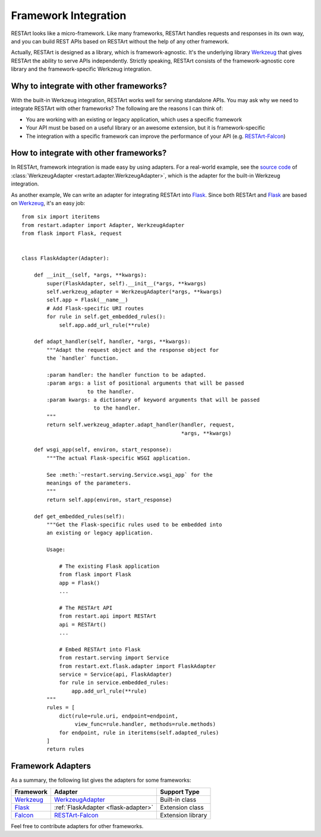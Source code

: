 .. _framework-integration:

Framework Integration
=====================

RESTArt looks like a micro-framework. Like many frameworks, RESTArt handles requests and responses in its own way, and you can build REST APIs based on RESTArt without the help of any other framework.

Actually, RESTArt is designed as a library, which is framework-agnostic. It's the underlying library `Werkzeug`_ that gives RESTArt the ability to serve APIs independently. Strictly speaking, RESTArt consists of the framework-agnostic core library and the framework-specific Werkzeug integration.


Why to integrate with other frameworks?
---------------------------------------

With the built-in Werkzeug integration, RESTArt works well for serving standalone APIs. You may ask why we need to integrate RESTArt with other frameworks? The following are the reasons I can think of:

- You are working with an existing or legacy application, which uses a specific framework
- Your API must be based on a useful library or an awesome extension, but it is framework-specific
- The integration with a specific framework can improve the performance of your API (e.g. `RESTArt-Falcon`_)


How to integrate with other frameworks?
---------------------------------------

In RESTArt, framework integration is made easy by using adapters. For a real-world example, see the `source code`_ of :class:`WerkzeugAdapter <restart.adapter.WerkzeugAdapter>`, which is the adapter for the built-in Werkzeug integration.

.. _flask-adapter:

As another example, We can write an adapter for integrating RESTArt into `Flask`_. Since both RESTArt and `Flask`_ are based on `Werkzeug`_, it's an easy job::

    from six import iteritems
    from restart.adapter import Adapter, WerkzeugAdapter
    from flask import Flask, request


    class FlaskAdapter(Adapter):

        def __init__(self, *args, **kwargs):
            super(FlaskAdapter, self).__init__(*args, **kwargs)
            self.werkzeug_adapter = WerkzeugAdapter(*args, **kwargs)
            self.app = Flask(__name__)
            # Add Flask-specific URI routes
            for rule in self.get_embedded_rules():
                self.app.add_url_rule(**rule)

        def adapt_handler(self, handler, *args, **kwargs):
            """Adapt the request object and the response object for
            the `handler` function.

            :param handler: the handler function to be adapted.
            :param args: a list of positional arguments that will be passed
                         to the handler.
            :param kwargs: a dictionary of keyword arguments that will be passed
                           to the handler.
            """
            return self.werkzeug_adapter.adapt_handler(handler, request,
                                                       *args, **kwargs)

        def wsgi_app(self, environ, start_response):
            """The actual Flask-specific WSGI application.

            See :meth:`~restart.serving.Service.wsgi_app` for the
            meanings of the parameters.
            """
            return self.app(environ, start_response)

        def get_embedded_rules(self):
            """Get the Flask-specific rules used to be embedded into
            an existing or legacy application.

            Usage:

                # The existing Flask application
                from flask import Flask
                app = Flask()
                ...

                # The RESTArt API
                from restart.api import RESTArt
                api = RESTArt()
                ...

                # Embed RESTArt into Flask
                from restart.serving import Service
                from restart.ext.flask.adapter import FlaskAdapter
                service = Service(api, FlaskAdapter)
                for rule in service.embedded_rules:
                    app.add_url_rule(**rule)
            """
            rules = [
                dict(rule=rule.uri, endpoint=endpoint,
                     view_func=rule.handler, methods=rule.methods)
                for endpoint, rule in iteritems(self.adapted_rules)
            ]
            return rules


Framework Adapters
------------------

As a summary, the following list gives the adapters for some frameworks:

===========  ===================================  =================
Framework    Adapter                              Support Type
===========  ===================================  =================
`Werkzeug`_  `WerkzeugAdapter`_                   Built-in class
`Flask`_     :ref:`FlaskAdapter <flask-adapter>`  Extension class
`Falcon`_    `RESTArt-Falcon`_                    Extension library
===========  ===================================  =================

Feel free to contribute adapters for other frameworks.


.. _Werkzeug: http://werkzeug.pocoo.org
.. _RESTArt-Falcon: https://github.com/RussellLuo/restart-falcon
.. _source code: https://github.com/RussellLuo/restart/blob/master/restart/adapter.py#L68
.. _WerkzeugAdapter: https://github.com/RussellLuo/restart/blob/master/restart/adapter.py#L68
.. _Flask: http://flask.pocoo.org
.. _Falcon: https://github.com/falconry/falcon
